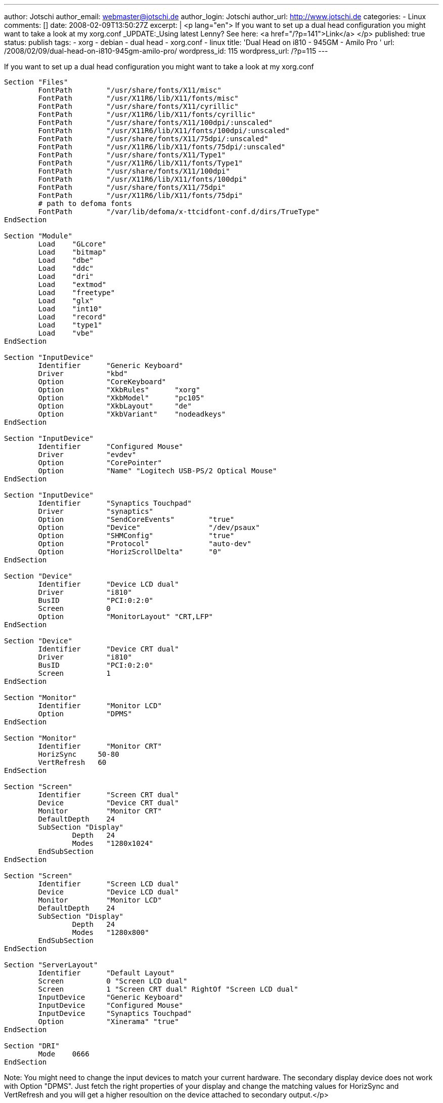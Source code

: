 ---
author: Jotschi
author_email: webmaster@jotschi.de
author_login: Jotschi
author_url: http://www.jotschi.de
categories:
- Linux
comments: []
date: 2008-02-09T13:50:27Z
excerpt: |
  <p lang="en">
  If you want to set up a dual head configuration you might want to take a look at my xorg.conf
  _UPDATE:_Using latest Lenny? See here: <a href="/?p=141">Link</a>
  </p>
published: true
status: publish
tags:
- xorg
- debian
- dual head
- xorg.conf
- linux
title: 'Dual Head on i810 - 945GM - Amilo Pro '
url: /2008/02/09/dual-head-on-i810-945gm-amilo-pro/
wordpress_id: 115
wordpress_url: /?p=115
---

If you want to set up a dual head configuration you might want to take a look at my xorg.conf

[source, bash]
----
Section "Files"
	FontPath	"/usr/share/fonts/X11/misc"
	FontPath	"/usr/X11R6/lib/X11/fonts/misc"
	FontPath	"/usr/share/fonts/X11/cyrillic"
	FontPath	"/usr/X11R6/lib/X11/fonts/cyrillic"
	FontPath	"/usr/share/fonts/X11/100dpi/:unscaled"
	FontPath	"/usr/X11R6/lib/X11/fonts/100dpi/:unscaled"
	FontPath	"/usr/share/fonts/X11/75dpi/:unscaled"
	FontPath	"/usr/X11R6/lib/X11/fonts/75dpi/:unscaled"
	FontPath	"/usr/share/fonts/X11/Type1"
	FontPath	"/usr/X11R6/lib/X11/fonts/Type1"
	FontPath	"/usr/share/fonts/X11/100dpi"
	FontPath	"/usr/X11R6/lib/X11/fonts/100dpi"
	FontPath	"/usr/share/fonts/X11/75dpi"
	FontPath	"/usr/X11R6/lib/X11/fonts/75dpi"
	# path to defoma fonts
	FontPath	"/var/lib/defoma/x-ttcidfont-conf.d/dirs/TrueType"
EndSection

Section "Module"
	Load    "GLcore"
	Load	"bitmap"
	Load	"dbe"
	Load	"ddc"
	Load	"dri"
	Load	"extmod"
	Load	"freetype"
	Load	"glx"
	Load	"int10"
	Load	"record"
	Load	"type1"
	Load	"vbe"
EndSection

Section "InputDevice"
	Identifier	"Generic Keyboard"
	Driver		"kbd"
	Option		"CoreKeyboard"
	Option		"XkbRules"	"xorg"
	Option		"XkbModel"	"pc105"
	Option		"XkbLayout"	"de"
	Option		"XkbVariant"	"nodeadkeys"
EndSection

Section "InputDevice"
	Identifier	"Configured Mouse"
	Driver		"evdev"
	Option		"CorePointer"
	Option          "Name" "Logitech USB-PS/2 Optical Mouse"
EndSection

Section "InputDevice"
	Identifier	"Synaptics Touchpad"
	Driver		"synaptics"
	Option		"SendCoreEvents"	"true"
	Option		"Device" 		"/dev/psaux"
	Option          "SHMConfig"		"true"
	Option		"Protocol"		"auto-dev"
	Option		"HorizScrollDelta"	"0"
EndSection

Section "Device"
	Identifier	"Device LCD dual"
	Driver		"i810"
	BusID		"PCI:0:2:0"
	Screen		0
	Option          "MonitorLayout" "CRT,LFP"
EndSection

Section "Device"
	Identifier	"Device CRT dual"
	Driver		"i810"
	BusID		"PCI:0:2:0"
	Screen		1
EndSection

Section "Monitor"
        Identifier      "Monitor LCD"
        Option          "DPMS"
EndSection

Section "Monitor"
	Identifier	"Monitor CRT"
	HorizSync     50-80
	VertRefresh   60
EndSection

Section "Screen"
	Identifier	"Screen CRT dual"
	Device		"Device CRT dual"
	Monitor		"Monitor CRT"
	DefaultDepth	24
	SubSection "Display"
		Depth	24
		Modes   "1280x1024"
	EndSubSection
EndSection

Section "Screen"
	Identifier	"Screen LCD dual"
	Device		"Device LCD dual"
	Monitor		"Monitor LCD"
	DefaultDepth	24
	SubSection "Display"
		Depth	24
		Modes	"1280x800"
	EndSubSection
EndSection

Section "ServerLayout"
	Identifier	"Default Layout"
	Screen		0 "Screen LCD dual"
	Screen		1 "Screen CRT dual" RightOf "Screen LCD dual"
	InputDevice	"Generic Keyboard"
	InputDevice	"Configured Mouse"
	InputDevice	"Synaptics Touchpad"
	Option		"Xinerama" "true"
EndSection

Section "DRI"
	Mode	0666
EndSection
----

Note: You might need to change the input devices to match your current hardware. The secondary display device does not work with Option "DPMS". Just fetch the right properties of your display and change the matching values for HorizSync and VertRefresh and you will get a higher resoultion on the device attached to secondary output.</p>

Download:

link:/downloads/xorg/xorg.conf.i810[Dual Head Xorg.conf]
